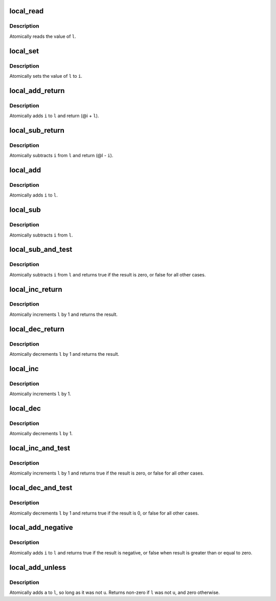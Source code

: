 .. -*- coding: utf-8; mode: rst -*-
.. src-file: arch/m32r/include/asm/local.h

.. _`local_read`:

local_read
==========

.. c:function::  local_read( l)

    read local variable

    :param  l:
        pointer of type local_t

.. _`local_read.description`:

Description
-----------

Atomically reads the value of \ ``l``\ .

.. _`local_set`:

local_set
=========

.. c:function::  local_set( l,  i)

    set local variable

    :param  l:
        pointer of type local_t

    :param  i:
        required value

.. _`local_set.description`:

Description
-----------

Atomically sets the value of \ ``l``\  to \ ``i``\ .

.. _`local_add_return`:

local_add_return
================

.. c:function:: long local_add_return(long i, local_t *l)

    add long to local variable and return it

    :param long i:
        long value to add

    :param local_t \*l:
        pointer of type local_t

.. _`local_add_return.description`:

Description
-----------

Atomically adds \ ``i``\  to \ ``l``\  and return (@i + \ ``l``\ ).

.. _`local_sub_return`:

local_sub_return
================

.. c:function:: long local_sub_return(long i, local_t *l)

    subtract long from local variable and return it

    :param long i:
        long value to subtract

    :param local_t \*l:
        pointer of type local_t

.. _`local_sub_return.description`:

Description
-----------

Atomically subtracts \ ``i``\  from \ ``l``\  and return (@l - \ ``i``\ ).

.. _`local_add`:

local_add
=========

.. c:function::  local_add( i,  l)

    add long to local variable

    :param  i:
        long value to add

    :param  l:
        pointer of type local_t

.. _`local_add.description`:

Description
-----------

Atomically adds \ ``i``\  to \ ``l``\ .

.. _`local_sub`:

local_sub
=========

.. c:function::  local_sub( i,  l)

    subtract the local variable

    :param  i:
        long value to subtract

    :param  l:
        pointer of type local_t

.. _`local_sub.description`:

Description
-----------

Atomically subtracts \ ``i``\  from \ ``l``\ .

.. _`local_sub_and_test`:

local_sub_and_test
==================

.. c:function::  local_sub_and_test( i,  l)

    subtract value from variable and test result

    :param  i:
        integer value to subtract

    :param  l:
        pointer of type local_t

.. _`local_sub_and_test.description`:

Description
-----------

Atomically subtracts \ ``i``\  from \ ``l``\  and returns
true if the result is zero, or false for all
other cases.

.. _`local_inc_return`:

local_inc_return
================

.. c:function:: long local_inc_return(local_t *l)

    increment local variable and return it

    :param local_t \*l:
        pointer of type local_t

.. _`local_inc_return.description`:

Description
-----------

Atomically increments \ ``l``\  by 1 and returns the result.

.. _`local_dec_return`:

local_dec_return
================

.. c:function:: long local_dec_return(local_t *l)

    decrement local variable and return it

    :param local_t \*l:
        pointer of type local_t

.. _`local_dec_return.description`:

Description
-----------

Atomically decrements \ ``l``\  by 1 and returns the result.

.. _`local_inc`:

local_inc
=========

.. c:function::  local_inc( l)

    increment local variable

    :param  l:
        pointer of type local_t

.. _`local_inc.description`:

Description
-----------

Atomically increments \ ``l``\  by 1.

.. _`local_dec`:

local_dec
=========

.. c:function::  local_dec( l)

    decrement local variable

    :param  l:
        pointer of type local_t

.. _`local_dec.description`:

Description
-----------

Atomically decrements \ ``l``\  by 1.

.. _`local_inc_and_test`:

local_inc_and_test
==================

.. c:function::  local_inc_and_test( l)

    increment and test

    :param  l:
        pointer of type local_t

.. _`local_inc_and_test.description`:

Description
-----------

Atomically increments \ ``l``\  by 1
and returns true if the result is zero, or false for all
other cases.

.. _`local_dec_and_test`:

local_dec_and_test
==================

.. c:function::  local_dec_and_test( l)

    decrement and test

    :param  l:
        pointer of type local_t

.. _`local_dec_and_test.description`:

Description
-----------

Atomically decrements \ ``l``\  by 1 and
returns true if the result is 0, or false for all
other cases.

.. _`local_add_negative`:

local_add_negative
==================

.. c:function::  local_add_negative( i,  l)

    add and test if negative

    :param  i:
        integer value to add

    :param  l:
        pointer of type local_t

.. _`local_add_negative.description`:

Description
-----------

Atomically adds \ ``i``\  to \ ``l``\  and returns true
if the result is negative, or false when
result is greater than or equal to zero.

.. _`local_add_unless`:

local_add_unless
================

.. c:function:: int local_add_unless(local_t *l, long a, long u)

    add unless the number is a given value

    :param local_t \*l:
        pointer of type local_t

    :param long a:
        the amount to add to l...

    :param long u:
        ...unless l is equal to u.

.. _`local_add_unless.description`:

Description
-----------

Atomically adds \ ``a``\  to \ ``l``\ , so long as it was not \ ``u``\ .
Returns non-zero if \ ``l``\  was not \ ``u``\ , and zero otherwise.

.. This file was automatic generated / don't edit.

